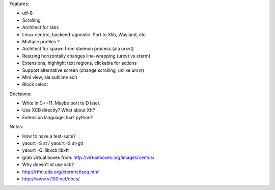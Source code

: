 Features:

- utf-8

- Scrolling

- Architect for tabs

- Linux centric, backend-agnostic. Port to Xlib, Wayland, etc

- Multiple profiles ?

- Architect for spawn from daemon process (ala urxvt)

- Resizing horizontally changes line-wrapping (urxvt vs xterm)

- Extensions, highlight text regions, clickable for actions

- Support alternative screen (change scrolling, unlike urxvt)

- Mini view, ala sublime edit

- Block select

Decisions:

- Write in C++11. Maybe port to D later.

- Use XCB directly? What about Xft?

- Extension language: lua? python?

Notes:

- How to have a test-suite?

- yaourt -S st / yaourt -S st-git

- yaourt -Ql libxcb libxft

- grab virtual boxes from: http://virtualboxes.org/images/centos/

- Why doesn't st use xcb?




- http://rtfm.etla.org/xterm/ctlseq.html
- http://www.vt100.net/docs/
